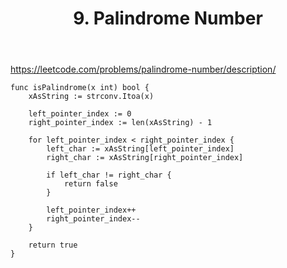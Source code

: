 :PROPERTIES:
:ID:       fcf08021-5cc7-46a1-a1ac-5b892bcfb440
:ROAM_REFS: https://leetcode.com/problems/palindrome-number/description/
:END:
#+title: 9. Palindrome Number
#+filetags: :Leetcode:

https://leetcode.com/problems/palindrome-number/description/

#+BEGIN_SRC golang
func isPalindrome(x int) bool {
    xAsString := strconv.Itoa(x)

    left_pointer_index := 0
    right_pointer_index := len(xAsString) - 1

    for left_pointer_index < right_pointer_index {
        left_char := xAsString[left_pointer_index]
        right_char := xAsString[right_pointer_index]

        if left_char != right_char {
            return false
        }

        left_pointer_index++
        right_pointer_index--
    }

    return true
}
#+END_SRC
